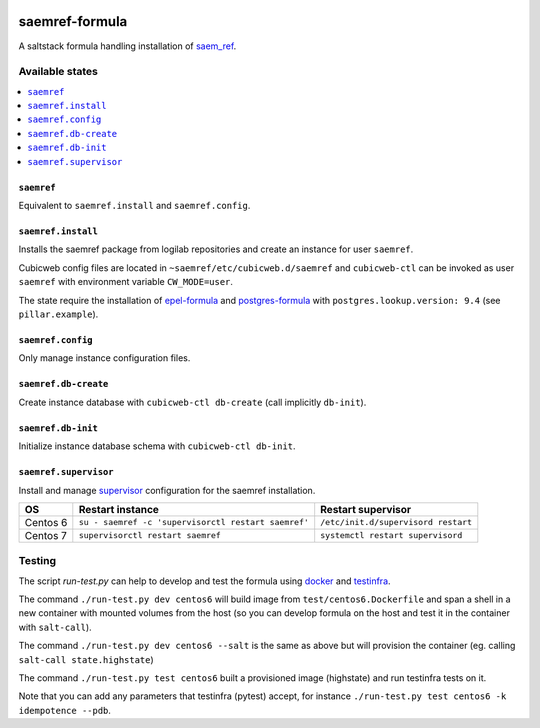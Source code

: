 .. image:: https://travis-ci.org/logilab/saemref-formula.svg?branch=master
    :target: https://travis-ci.org/logilab/saemref-formula

===============
saemref-formula
===============

A saltstack formula handling installation of `saem_ref`_.

Available states
================

.. contents::
    :local:

``saemref``
-----------

Equivalent to ``saemref.install`` and ``saemref.config``.

``saemref.install``
-------------------

Installs the saemref package from logilab repositories and create an instance
for user ``saemref``.

Cubicweb config files are located in ``~saemref/etc/cubicweb.d/saemref`` and
``cubicweb-ctl`` can be invoked as user ``saemref`` with environment variable
``CW_MODE=user``.

The state require the installation of `epel-formula`_ and `postgres-formula`_
with ``postgres.lookup.version: 9.4`` (see ``pillar.example``).

``saemref.config``
------------------

Only manage instance configuration files.

``saemref.db-create``
---------------------

Create instance database with ``cubicweb-ctl db-create`` (call implicitly ``db-init``).

``saemref.db-init``
---------------------

Initialize instance database schema with ``cubicweb-ctl db-init``.

``saemref.supervisor``
----------------------

Install and manage `supervisor`_ configuration for the saemref installation.

+----------+-----------------------------------------------------+-------------------------------------+
| OS       | Restart instance                                    | Restart supervisor                  |
+==========+=====================================================+=====================================+
| Centos 6 | ``su - saemref -c 'supervisorctl restart saemref'`` | ``/etc/init.d/supervisord restart`` |
+----------+-----------------------------------------------------+-------------------------------------+
| Centos 7 | ``supervisorctl restart saemref``                   | ``systemctl restart supervisord``   |
+----------+-----------------------------------------------------+-------------------------------------+



Testing
=======

The script `run-test.py` can help to develop and test the formula using
`docker`_ and `testinfra`_.

The command ``./run-test.py dev centos6`` will build image from
``test/centos6.Dockerfile`` and span a shell in a new container with mounted
volumes from the host (so you can develop formula on the host and test it in
the container with ``salt-call``).

The command ``./run-test.py dev centos6 --salt`` is the same as above but will
provision the container (eg. calling ``salt-call state.highstate``)

The command ``./run-test.py test centos6`` built a provisioned image
(highstate) and run testinfra tests on it.

Note that you can add any parameters that testinfra (pytest) accept, for
instance ``./run-test.py test centos6 -k idempotence --pdb``.


.. _saem_ref: https://www.cubicweb.org/project/cubicweb-saem_ref
.. _supervisor: http://supervisord.org
.. _docker: https://www.docker.com/
.. _testinfra: https://testinfra.readthedocs.org/
.. _epel-formula: https://github.com/saltstack-formulas/epel-formula
.. _postgres-formula: https://github.com/saltstack-formulas/postgres-formula
